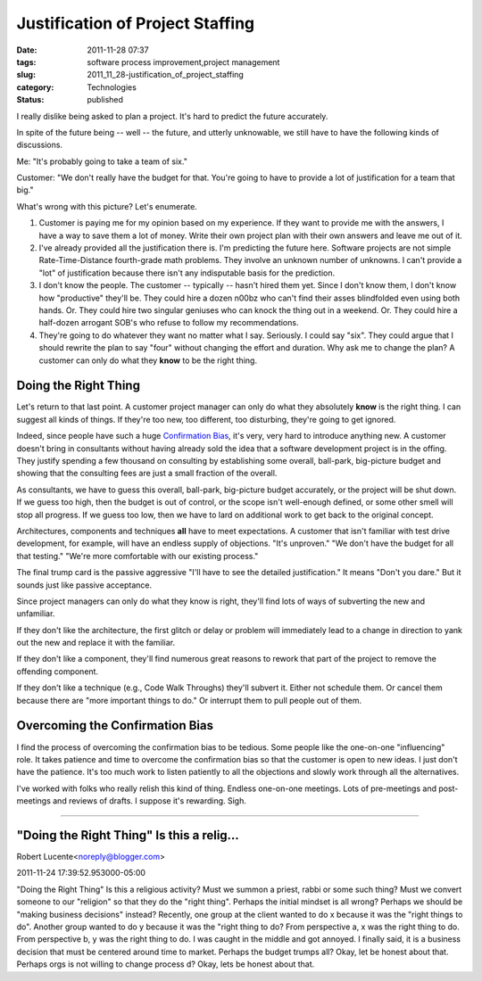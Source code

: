 Justification of Project Staffing
=================================

:date: 2011-11-28 07:37
:tags: software process improvement,project management
:slug: 2011_11_28-justification_of_project_staffing
:category: Technologies
:status: published

I really dislike being asked to plan a project.  It's hard to predict
the future accurately.

In spite of the future being -- well -- the future, and utterly
unknowable, we still have to have the following kinds of discussions.

Me: "It's probably going to take a team of six."

Customer: "We don't really have the budget for that.  You're going to
have to provide a lot of justification for a team that big."

What's wrong with this picture?  Let's enumerate.

#. Customer is paying me for my opinion based on my experience.  If they
   want to provide me with the answers, I have a way to save them a lot
   of money.  Write their own project plan with their own answers and
   leave me out of it.

#. I've already provided all the justification there is.  I'm predicting
   the future here.  Software projects are not simple Rate-Time-Distance
   fourth-grade math problems.  They involve an unknown number of
   unknowns.  I can't provide a "lot" of justification because there
   isn't any indisputable basis for the prediction.

#. I don't know the people. The customer -- typically -- hasn't hired
   them yet.  Since I don't know them, I don't know how "productive"
   they'll be.  They could hire a dozen n00bz who can't find their asses
   blindfolded even using both hands.  Or.  They could hire two singular
   geniuses who can knock the thing out in a weekend.  Or.  They could
   hire a half-dozen arrogant SOB's who refuse to follow my
   recommendations.

#. They're going to do whatever they want no matter what I say.
   Seriously.  I could say "six".  They could argue that I should
   rewrite the plan to say "four" without changing the effort and
   duration.  Why ask me to change the plan?  A customer can only do
   what they **know** to be the right thing.

Doing the Right Thing
---------------------

Let's return to that last point.  A customer project manager can only
do what they absolutely **know** is the right thing.  I can suggest
all kinds of things.  If they're too new, too different, too
disturbing, they're going to get ignored.

Indeed, since people have such a huge `Confirmation
Bias <http://en.wikipedia.org/wiki/Confirmation_bias>`__, it's very,
very hard to introduce anything new.  A customer doesn't bring in
consultants without having already sold the idea that a software
development project is in the offing.  They justify spending a few
thousand on consulting by establishing some overall, ball-park,
big-picture budget and showing that the consulting fees are just a
small fraction of the overall.

As consultants, we have to guess this overall, ball-park, big-picture
budget accurately, or the project will be shut down.  If we guess too
high, then the budget is out of control, or the scope isn't
well-enough defined, or some other smell will stop all progress.  If
we guess too low, then we have to lard on additional work to get back
to the original concept.

Architectures, components and techniques **all** have to meet
expectations. A customer that isn't familiar with test drive
development, for example, will have an endless supply of objections.
"It's unproven."  "We don't have the budget for all that testing."
"We're more comfortable with our existing process."

The final trump card is the passive aggressive "I'll have to see the
detailed justification."  It means "Don't you dare."  But it sounds
just like passive acceptance.

Since project managers can only do what they know is right, they'll
find lots of ways of subverting the new and unfamiliar.

If they don't like the architecture, the first glitch or delay or
problem will immediately lead to a change in direction to yank out the
new and replace it with the familiar.

If they don't like a component, they'll find numerous great reasons to
rework that part of the project to remove the offending component.

If they don't like a technique (e.g., Code Walk Throughs) they'll
subvert it.  Either not schedule them.  Or cancel them because there
are "more important things to do."  Or interrupt them to pull people
out of them.

Overcoming the Confirmation Bias
--------------------------------

I find the process of overcoming the confirmation bias to be tedious.
Some people like the one-on-one "influencing" role.  It takes patience
and time to overcome the confirmation bias so that the customer is
open to new ideas.  I just don't have the patience.  It's too much
work to listen patiently to all the objections and slowly work through
all the alternatives.

I've worked with folks who really relish this kind of thing.  Endless
one-on-one meetings.  Lots of pre-meetings and post-meetings and
reviews of drafts.  I suppose it's rewarding.  Sigh.



-----

"Doing the Right Thing" Is this a relig...
-----------------------------------------------------

Robert Lucente<noreply@blogger.com>

2011-11-24 17:39:52.953000-05:00

"Doing the Right Thing"
Is this a religious activity? Must we summon a priest, rabbi or some
such thing? Must we convert someone to our "religion" so that they do
the "right thing".
Perhaps the initial mindset is all wrong? Perhaps we should be "making
business decisions" instead?
Recently, one group at the client wanted to do x because it was the
"right things to do". Another group wanted to do y because it was the
"right thing to do? From perspective a, x was the right thing to do.
From perspective b, y was the right thing to do. I was caught in the
middle and got annoyed. I finally said, it is a business decision that
must be centered around time to market.
Perhaps the budget trumps all? Okay, let be honest about that.
Perhaps orgs is not willing to change process d? Okay, lets be honest
about that.





